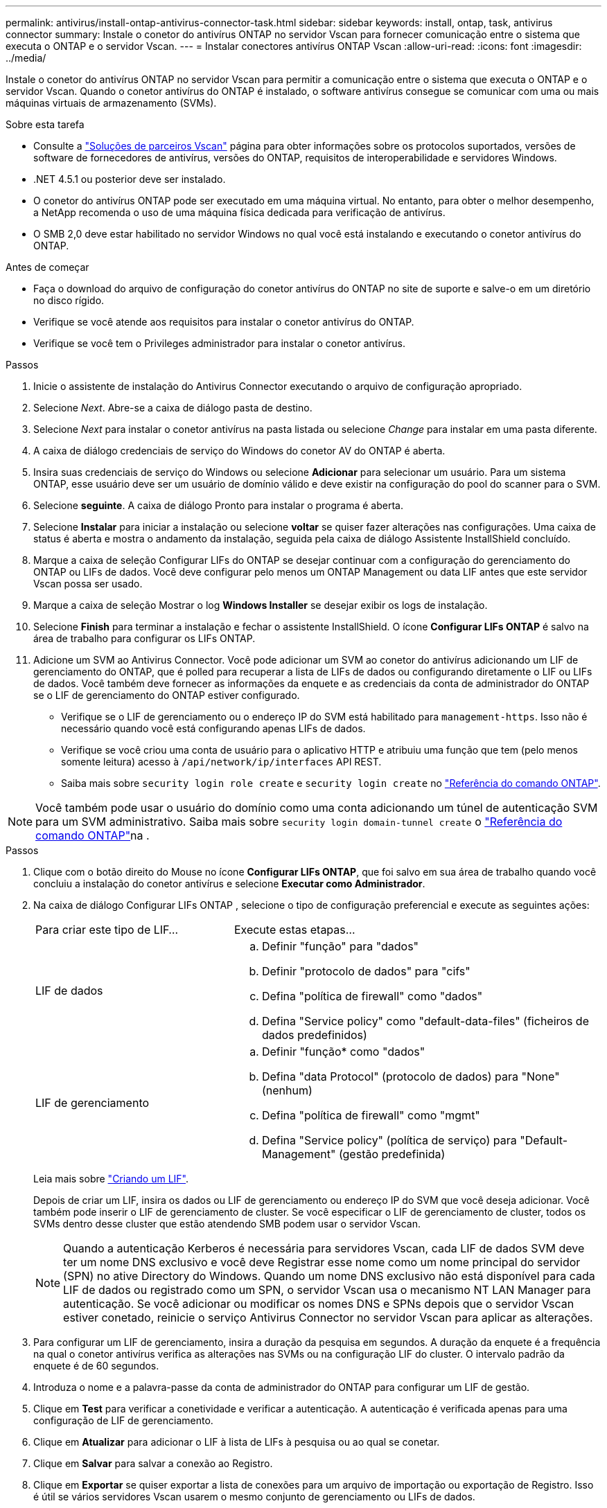 ---
permalink: antivirus/install-ontap-antivirus-connector-task.html 
sidebar: sidebar 
keywords: install, ontap, task, antivirus connector 
summary: Instale o conetor do antivírus ONTAP no servidor Vscan para fornecer comunicação entre o sistema que executa o ONTAP e o servidor Vscan. 
---
= Instalar conectores antivírus ONTAP Vscan
:allow-uri-read: 
:icons: font
:imagesdir: ../media/


[role="lead"]
Instale o conetor do antivírus ONTAP no servidor Vscan para permitir a comunicação entre o sistema que executa o ONTAP e o servidor Vscan. Quando o conetor antivírus do ONTAP é instalado, o software antivírus consegue se comunicar com uma ou mais máquinas virtuais de armazenamento (SVMs).

.Sobre esta tarefa
* Consulte a link:../antivirus/vscan-partner-solutions.html["Soluções de parceiros Vscan"] página para obter informações sobre os protocolos suportados, versões de software de fornecedores de antivírus, versões do ONTAP, requisitos de interoperabilidade e servidores Windows.
* .NET 4.5.1 ou posterior deve ser instalado.
* O conetor do antivírus ONTAP pode ser executado em uma máquina virtual. No entanto, para obter o melhor desempenho, a NetApp recomenda o uso de uma máquina física dedicada para verificação de antivírus.
* O SMB 2,0 deve estar habilitado no servidor Windows no qual você está instalando e executando o conetor antivírus do ONTAP.


.Antes de começar
* Faça o download do arquivo de configuração do conetor antivírus do ONTAP no site de suporte e salve-o em um diretório no disco rígido.
* Verifique se você atende aos requisitos para instalar o conetor antivírus do ONTAP.
* Verifique se você tem o Privileges administrador para instalar o conetor antivírus.


.Passos
. Inicie o assistente de instalação do Antivirus Connector executando o arquivo de configuração apropriado.
. Selecione _Next_. Abre-se a caixa de diálogo pasta de destino.
. Selecione _Next_ para instalar o conetor antivírus na pasta listada ou selecione _Change_ para instalar em uma pasta diferente.
. A caixa de diálogo credenciais de serviço do Windows do conetor AV do ONTAP é aberta.
. Insira suas credenciais de serviço do Windows ou selecione *Adicionar* para selecionar um usuário. Para um sistema ONTAP, esse usuário deve ser um usuário de domínio válido e deve existir na configuração do pool do scanner para o SVM.
. Selecione *seguinte*. A caixa de diálogo Pronto para instalar o programa é aberta.
. Selecione *Instalar* para iniciar a instalação ou selecione *voltar* se quiser fazer alterações nas configurações. Uma caixa de status é aberta e mostra o andamento da instalação, seguida pela caixa de diálogo Assistente InstallShield concluído.
. Marque a caixa de seleção Configurar LIFs do ONTAP se desejar continuar com a configuração do gerenciamento do ONTAP ou LIFs de dados. Você deve configurar pelo menos um ONTAP Management ou data LIF antes que este servidor Vscan possa ser usado.
. Marque a caixa de seleção Mostrar o log *Windows Installer* se desejar exibir os logs de instalação.
. Selecione *Finish* para terminar a instalação e fechar o assistente InstallShield. O ícone *Configurar LIFs ONTAP* é salvo na área de trabalho para configurar os LIFs ONTAP.
. Adicione um SVM ao Antivirus Connector. Você pode adicionar um SVM ao conetor do antivírus adicionando um LIF de gerenciamento do ONTAP, que é polled para recuperar a lista de LIFs de dados ou configurando diretamente o LIF ou LIFs de dados. Você também deve fornecer as informações da enquete e as credenciais da conta de administrador do ONTAP se o LIF de gerenciamento do ONTAP estiver configurado.
+
** Verifique se o LIF de gerenciamento ou o endereço IP do SVM está habilitado para `management-https`. Isso não é necessário quando você está configurando apenas LIFs de dados.
** Verifique se você criou uma conta de usuário para o aplicativo HTTP e atribuiu uma função que tem (pelo menos somente leitura) acesso à `/api/network/ip/interfaces` API REST.
** Saiba mais sobre `security login role create` e `security login create` no https://docs.netapp.com/us-en/ontap-cli/security-login-role-create.html["Referência do comando ONTAP"^].





NOTE: Você também pode usar o usuário do domínio como uma conta adicionando um túnel de autenticação SVM para um SVM administrativo. Saiba mais sobre `security login domain-tunnel create` o link:https://docs.netapp.com/us-en/ontap-cli/security-login-domain-tunnel-create.html["Referência do comando ONTAP"^]na .

.Passos
. Clique com o botão direito do Mouse no ícone *Configurar LIFs ONTAP*, que foi salvo em sua área de trabalho quando você concluiu a instalação do conetor antivírus e selecione *Executar como Administrador*.
. Na caixa de diálogo Configurar LIFs ONTAP , selecione o tipo de configuração preferencial e execute as seguintes ações:
+
[cols="35,65"]
|===


| Para criar este tipo de LIF... | Execute estas etapas... 


 a| 
LIF de dados
 a| 
.. Definir "função" para "dados"
.. Definir "protocolo de dados" para "cifs"
.. Defina "política de firewall" como "dados"
.. Defina "Service policy" como "default-data-files" (ficheiros de dados predefinidos)




 a| 
LIF de gerenciamento
 a| 
.. Definir "função* como "dados"
.. Defina "data Protocol" (protocolo de dados) para "None" (nenhum)
.. Defina "política de firewall" como "mgmt"
.. Defina "Service policy" (política de serviço) para "Default-Management" (gestão predefinida)


|===
+
Leia mais sobre link:../networking/create_a_lif.html["Criando um LIF"].

+
Depois de criar um LIF, insira os dados ou LIF de gerenciamento ou endereço IP do SVM que você deseja adicionar. Você também pode inserir o LIF de gerenciamento de cluster. Se você especificar o LIF de gerenciamento de cluster, todos os SVMs dentro desse cluster que estão atendendo SMB podem usar o servidor Vscan.

+
[NOTE]
====
Quando a autenticação Kerberos é necessária para servidores Vscan, cada LIF de dados SVM deve ter um nome DNS exclusivo e você deve Registrar esse nome como um nome principal do servidor (SPN) no ative Directory do Windows. Quando um nome DNS exclusivo não está disponível para cada LIF de dados ou registrado como um SPN, o servidor Vscan usa o mecanismo NT LAN Manager para autenticação. Se você adicionar ou modificar os nomes DNS e SPNs depois que o servidor Vscan estiver conetado, reinicie o serviço Antivirus Connector no servidor Vscan para aplicar as alterações.

====
. Para configurar um LIF de gerenciamento, insira a duração da pesquisa em segundos. A duração da enquete é a frequência na qual o conetor antivírus verifica as alterações nas SVMs ou na configuração LIF do cluster. O intervalo padrão da enquete é de 60 segundos.
. Introduza o nome e a palavra-passe da conta de administrador do ONTAP para configurar um LIF de gestão.
. Clique em *Test* para verificar a conetividade e verificar a autenticação. A autenticação é verificada apenas para uma configuração de LIF de gerenciamento.
. Clique em *Atualizar* para adicionar o LIF à lista de LIFs à pesquisa ou ao qual se conetar.
. Clique em *Salvar* para salvar a conexão ao Registro.
. Clique em *Exportar* se quiser exportar a lista de conexões para um arquivo de importação ou exportação de Registro. Isso é útil se vários servidores Vscan usarem o mesmo conjunto de gerenciamento ou LIFs de dados.


Consulte link:configure-ontap-antivirus-connector-task.html["Configure a página do conetor do antivírus ONTAP"]para obter as opções de configuração.
